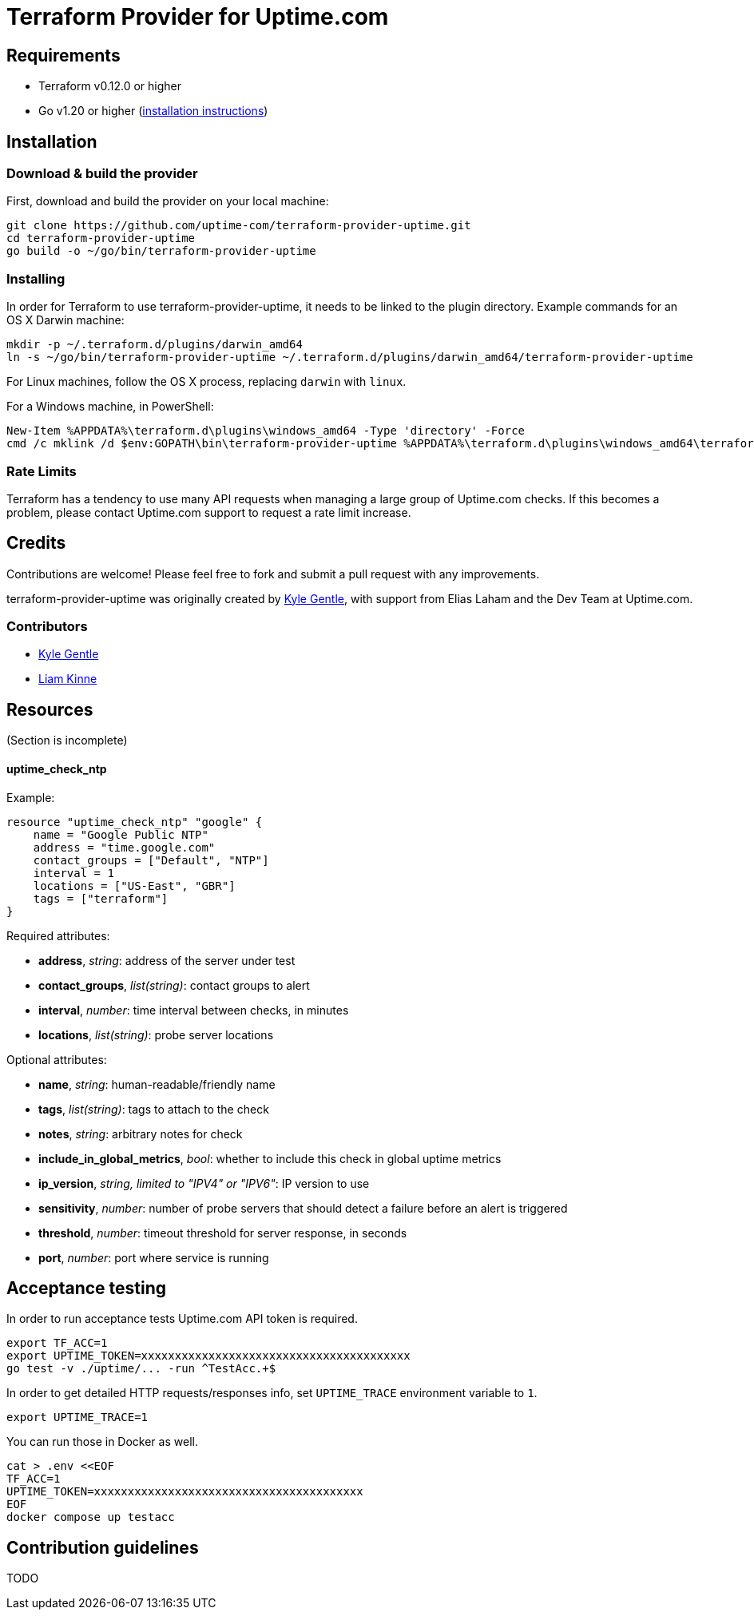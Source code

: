 = Terraform Provider for Uptime.com

== Requirements

* Terraform v0.12.0 or higher
* Go v1.20 or higher (https://go.dev/doc/install[installation instructions])

== Installation

=== Download &amp; build the provider

First, download and build the provider on your local machine:

----
git clone https://github.com/uptime-com/terraform-provider-uptime.git
cd terraform-provider-uptime
go build -o ~/go/bin/terraform-provider-uptime
----

=== Installing

In order for Terraform to use terraform-provider-uptime, it needs to be linked to the plugin directory. Example commands for an OS X Darwin machine:

----
mkdir -p ~/.terraform.d/plugins/darwin_amd64
ln -s ~/go/bin/terraform-provider-uptime ~/.terraform.d/plugins/darwin_amd64/terraform-provider-uptime
----

For Linux machines, follow the OS X process, replacing `darwin` with `linux`.

For a Windows machine, in PowerShell:

[source,powershell]
----
New-Item %APPDATA%\terraform.d\plugins\windows_amd64 -Type 'directory' -Force
cmd /c mklink /d $env:GOPATH\bin\terraform-provider-uptime %APPDATA%\terraform.d\plugins\windows_amd64\terraform-provider-uptime
----

=== Rate Limits

Terraform has a tendency to use many API requests when managing a large group of Uptime.com checks. If this becomes a problem, please contact Uptime.com support to request a rate limit increase.

== Credits

Contributions are welcome! Please feel free to fork and submit a pull request with any improvements.

terraform-provider-uptime was originally created by https://github.com/kylegentle[Kyle Gentle], with support from Elias Laham and the Dev Team at Uptime.com.

=== Contributors

* https://github.com/kylegentle[Kyle Gentle]
* https://github.com/liamkinne[Liam Kinne]

== Resources

(Section is incomplete)

==== uptime_check_ntp

Example:

[source,go]
----
resource "uptime_check_ntp" "google" {
    name = "Google Public NTP"
    address = "time.google.com"
    contact_groups = ["Default", "NTP"]
    interval = 1
    locations = ["US-East", "GBR"]
    tags = ["terraform"]
}
----

Required attributes:

* *address*, _string_: address of the server under test

* *contact_groups*, _list(string)_: contact groups to alert

* *interval*, _number_: time interval between checks, in minutes

* *locations*, _list(string)_: probe server locations

Optional attributes:

* *name*, _string_: human-readable/friendly name

* *tags*, _list(string)_: tags to attach to the check

* *notes*, _string_: arbitrary notes for check

* *include_in_global_metrics*, _bool_: whether to include this check in global uptime metrics

* *ip_version*, _string, limited to "IPV4" or "IPV6"_: IP version to use

* *sensitivity*, _number_: number of probe servers that should detect a failure before an alert is triggered

* *threshold*, _number_: timeout threshold for server response, in seconds

* *port*, _number_: port where service is running

== Acceptance testing

In order to run acceptance tests Uptime.com API token is required.

    export TF_ACC=1
    export UPTIME_TOKEN=xxxxxxxxxxxxxxxxxxxxxxxxxxxxxxxxxxxxxxxx
    go test -v ./uptime/... -run ^TestAcc.+$

In order to get detailed HTTP requests/responses info, set `UPTIME_TRACE` environment variable to `1`.

    export UPTIME_TRACE=1

You can run those in Docker as well.

    cat > .env <<EOF
    TF_ACC=1
    UPTIME_TOKEN=xxxxxxxxxxxxxxxxxxxxxxxxxxxxxxxxxxxxxxxx
    EOF
    docker compose up testacc

== Contribution guidelines

TODO
